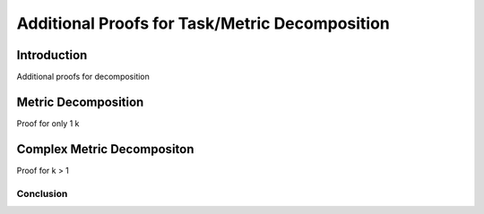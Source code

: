 ***********************************************
Additional Proofs for Task/Metric Decomposition
***********************************************

Introduction
============
Additional proofs for decomposition

Metric Decomposition
====================
Proof for only 1 k

Complex Metric Decompositon
===========================
Proof for k > 1




Conclusion
----------